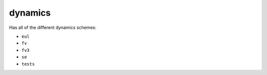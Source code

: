 ########
dynamics
########

Has all of the different dynamics schemes:

- ``eul``
- ``fv``
- ``fv3``
- ``se``
- ``tests``

